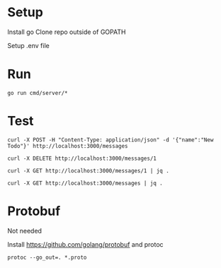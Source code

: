 * Setup
  Install go
  Clone repo outside of GOPATH
  
  Setup .env file
  
* Run
  #+begin_src shell
    go run cmd/server/*
  #+end_src 
  
* Test
  
  #+begin_src shell
    curl -X POST -H "Content-Type: application/json" -d '{"name":"New Todo"}' http://localhost:3000/messages

    curl -X DELETE http://localhost:3000/messages/1

    curl -X GET http://localhost:3000/messages/1 | jq .

    curl -X GET http://localhost:3000/messages | jq .
  #+end_src 
  

 
* Protobuf
  
  Not needed

  Install https://github.com/golang/protobuf and protoc

  #+begin_src shell
    protoc --go_out=. *.proto
  #+end_src 
